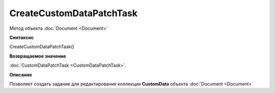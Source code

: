 ﻿CreateCustomDataPatchTask
=========================

Метод объекта :doc:`Document <Document>`

**Синтаксис**


CreateCustomDataPatchTask()


**Возвращаемое значение**


:doc:`CustomDataPatchTask <CustomDataPatchTask>`.

**Описание**


Позволяет создать задание для редактирования коллекции **CustomData** объекта :doc:`Document <Document>`
